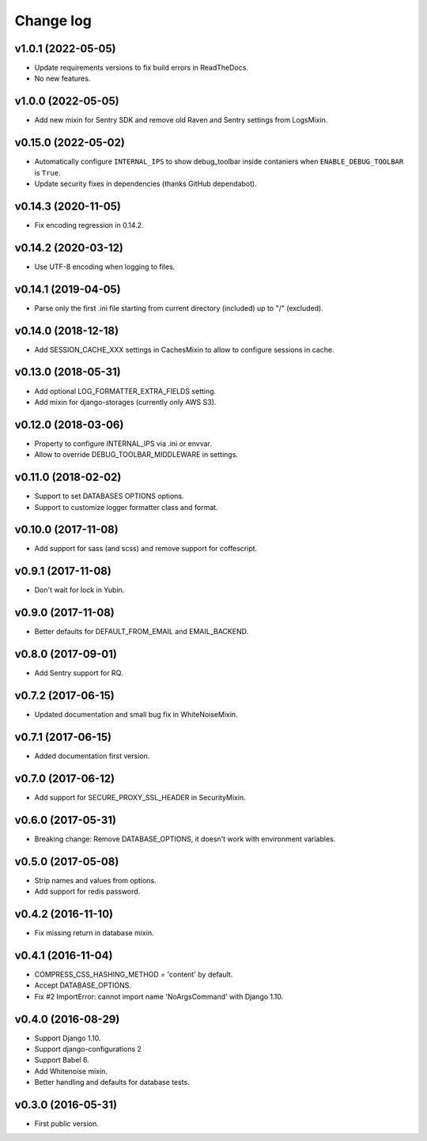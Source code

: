 ==========
Change log
==========

v1.0.1 (2022-05-05)
--------------------

* Update requirements versions to fix build errors in ReadTheDocs.
* No new features.


v1.0.0 (2022-05-05)
--------------------

* Add new mixin for Sentry SDK and remove old Raven and Sentry settings from LogsMixin.

v0.15.0 (2022-05-02)
--------------------

* Automatically configure ``INTERNAL_IPS`` to show debug_toolbar inside contaniers when ``ENABLE_DEBUG_TOOLBAR`` is
  ``True``.
* Update security fixes in dependencies (thanks GitHub dependabot).

v0.14.3 (2020-11-05)
--------------------

* Fix encoding regression in 0.14.2.

v0.14.2 (2020-03-12)
--------------------

* Use UTF-8 encoding when logging to files.

v0.14.1 (2019-04-05)
--------------------

* Parse only the first .ini file starting from current directory (included) up to "/" (excluded).

v0.14.0 (2018-12-18)
--------------------

* Add SESSION_CACHE_XXX settings in CachesMixin to allow to configure sessions in cache.

v0.13.0 (2018-05-31)
--------------------

* Add optional LOG_FORMATTER_EXTRA_FIELDS setting.
* Add mixin for django-storages (currently only AWS S3).

v0.12.0 (2018-03-06)
--------------------

* Property to configure INTERNAL_IPS via .ini or envvar.
* Allow to override DEBUG_TOOLBAR_MIDDLEWARE in settings.

v0.11.0 (2018-02-02)
--------------------

* Support to set DATABASES OPTIONS options.
* Support to customize logger formatter class and format.

v0.10.0 (2017-11-08)
--------------------

* Add support for sass (and scss) and remove support for coffescript.

v0.9.1 (2017-11-08)
-------------------

* Don't wait for lock in Yubin.

v0.9.0 (2017-11-08)
-------------------

* Better defaults for DEFAULT_FROM_EMAIL and  EMAIL_BACKEND.

v0.8.0 (2017-09-01)
-------------------

* Add Sentry support for RQ.

v0.7.2 (2017-06-15)
-------------------

* Updated documentation and small bug fix in WhiteNoiseMixin.

v0.7.1 (2017-06-15)
-------------------

* Added documentation first version.

v0.7.0 (2017-06-12)
-------------------

* Add support for SECURE_PROXY_SSL_HEADER in SecurityMixin.

v0.6.0 (2017-05-31)
-------------------

* Breaking change: Remove DATABASE_OPTIONS, it doesn't work with environment variables.

v0.5.0 (2017-05-08)
-------------------

* Strip names and values from options.
* Add support for redis password.

v0.4.2 (2016-11-10)
-------------------

* Fix missing return in database mixin.

v0.4.1 (2016-11-04)
-------------------

* COMPRESS_CSS_HASHING_METHOD = 'content' by default.
* Accept DATABASE_OPTIONS.
* Fix #2 ImportError: cannot import name 'NoArgsCommand' with Django 1.10.


v0.4.0 (2016-08-29)
-------------------

* Support Django 1.10.
* Support django-configurations 2
* Support Babel 6.
* Add Whitenoise mixin.
* Better handling and defaults for database tests.

v0.3.0 (2016-05-31)
-------------------

* First public version.
